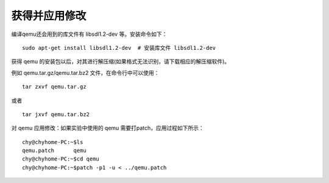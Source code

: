 获得并应用修改
==============

编译qemu还会用到的库文件有 libsdl1.2-dev 等。安装命令如下：

::

   sudo apt-get install libsdl1.2-dev  # 安装库文件 libsdl1.2-dev

获得 qemu
的安装包以后，对其进行解压缩(如果格式无法识别，请下载相应的解压缩软件)。

例如 qemu.tar.gz/qemu.tar.bz2 文件，在命令行中可以使用：

::

   tar zxvf qemu.tar.gz

或者

::

   tar jxvf qemu.tar.bz2

对 qemu 应用修改：如果实验中使用的 qemu 需要打patch，应用过程如下所示：

::

   chy@chyhome-PC:~$ls
   qemu.patch      qemu
   chy@chyhome-PC:~$cd qemu
   chy@chyhome-PC:~$patch -p1 -u < ../qemu.patch
